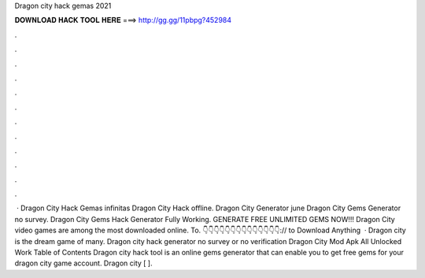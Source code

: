 Dragon city hack gemas 2021

𝐃𝐎𝐖𝐍𝐋𝐎𝐀𝐃 𝐇𝐀𝐂𝐊 𝐓𝐎𝐎𝐋 𝐇𝐄𝐑𝐄 ===> http://gg.gg/11pbpg?452984

.

.

.

.

.

.

.

.

.

.

.

.

 · Dragon City Hack Gemas infinitas Dragon City Hack offline. Dragon City Generator june Dragon City Gems Generator no survey. Dragon City Gems Hack Generator Fully Working. GENERATE FREE UNLIMITED GEMS NOW!!! Dragon City video games are among the most downloaded online. To. 👇👇👇👇👇👇👇👇👇👇👇👇👇👇:// to Download Anything  · Dragon city is the dream game of many. Dragon city hack generator no survey or no verification Dragon City Mod Apk All Unlocked Work Table of Contents Dragon city hack tool is an online gems generator that can enable you to get free gems for your dragon city game account. Dragon city [ ].